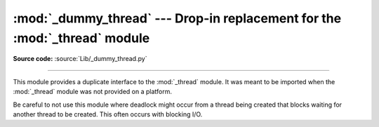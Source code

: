 :mod:`_dummy_thread` --- Drop-in replacement for the :mod:`_thread` module
==========================================================================

.. module:: _dummy_thread
   :synopsis: Drop-in replacement for the _thread module.

**Source code:** :source:`Lib/_dummy_thread.py`

.. deprecated:: 3.7
   Python now always has threading enabled.  Please use :mod:`_thread`
   (or, better, :mod:`threading`) instead.

--------------

This module provides a duplicate interface to the :mod:`_thread` module.
It was meant to be imported when the :mod:`_thread` module was not provided
on a platform.

Be careful to not use this module where deadlock might occur from a thread being
created that blocks waiting for another thread to be created.  This often occurs
with blocking I/O.

